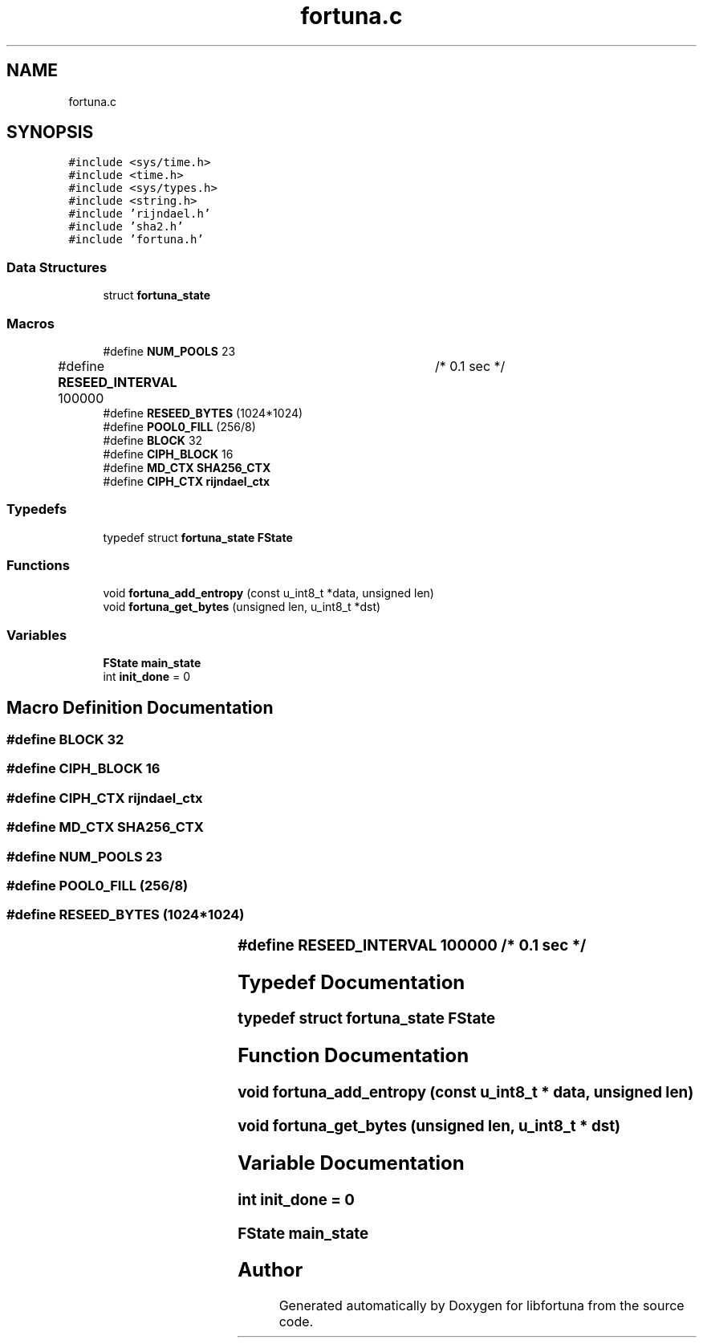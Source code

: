 .TH "fortuna.c" 3 "Fri Oct 4 2019" "Version 1" "libfortuna" \" -*- nroff -*-
.ad l
.nh
.SH NAME
fortuna.c
.SH SYNOPSIS
.br
.PP
\fC#include <sys/time\&.h>\fP
.br
\fC#include <time\&.h>\fP
.br
\fC#include <sys/types\&.h>\fP
.br
\fC#include <string\&.h>\fP
.br
\fC#include 'rijndael\&.h'\fP
.br
\fC#include 'sha2\&.h'\fP
.br
\fC#include 'fortuna\&.h'\fP
.br

.SS "Data Structures"

.in +1c
.ti -1c
.RI "struct \fBfortuna_state\fP"
.br
.in -1c
.SS "Macros"

.in +1c
.ti -1c
.RI "#define \fBNUM_POOLS\fP   23"
.br
.ti -1c
.RI "#define \fBRESEED_INTERVAL\fP   100000	/* 0\&.1 sec */"
.br
.ti -1c
.RI "#define \fBRESEED_BYTES\fP   (1024*1024)"
.br
.ti -1c
.RI "#define \fBPOOL0_FILL\fP   (256/8)"
.br
.ti -1c
.RI "#define \fBBLOCK\fP   32"
.br
.ti -1c
.RI "#define \fBCIPH_BLOCK\fP   16"
.br
.ti -1c
.RI "#define \fBMD_CTX\fP   \fBSHA256_CTX\fP"
.br
.ti -1c
.RI "#define \fBCIPH_CTX\fP   \fBrijndael_ctx\fP"
.br
.in -1c
.SS "Typedefs"

.in +1c
.ti -1c
.RI "typedef struct \fBfortuna_state\fP \fBFState\fP"
.br
.in -1c
.SS "Functions"

.in +1c
.ti -1c
.RI "void \fBfortuna_add_entropy\fP (const u_int8_t *data, unsigned len)"
.br
.ti -1c
.RI "void \fBfortuna_get_bytes\fP (unsigned len, u_int8_t *dst)"
.br
.in -1c
.SS "Variables"

.in +1c
.ti -1c
.RI "\fBFState\fP \fBmain_state\fP"
.br
.ti -1c
.RI "int \fBinit_done\fP = 0"
.br
.in -1c
.SH "Macro Definition Documentation"
.PP 
.SS "#define BLOCK   32"

.SS "#define CIPH_BLOCK   16"

.SS "#define CIPH_CTX   \fBrijndael_ctx\fP"

.SS "#define MD_CTX   \fBSHA256_CTX\fP"

.SS "#define NUM_POOLS   23"

.SS "#define POOL0_FILL   (256/8)"

.SS "#define RESEED_BYTES   (1024*1024)"

.SS "#define RESEED_INTERVAL   100000	/* 0\&.1 sec */"

.SH "Typedef Documentation"
.PP 
.SS "typedef struct \fBfortuna_state\fP \fBFState\fP"

.SH "Function Documentation"
.PP 
.SS "void fortuna_add_entropy (const u_int8_t * data, unsigned len)"

.SS "void fortuna_get_bytes (unsigned len, u_int8_t * dst)"

.SH "Variable Documentation"
.PP 
.SS "int init_done = 0"

.SS "\fBFState\fP main_state"

.SH "Author"
.PP 
Generated automatically by Doxygen for libfortuna from the source code\&.
